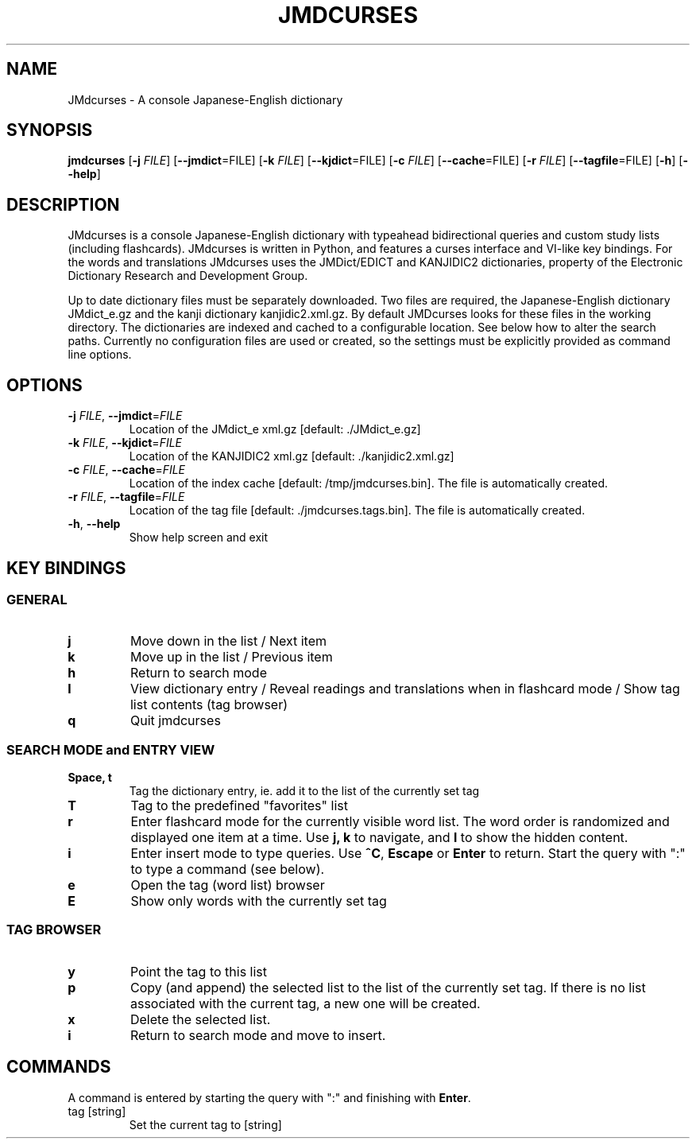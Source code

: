 .TH JMDCURSES 1
.SH NAME
JMdcurses \- A console Japanese-English dictionary
.SH SYNOPSIS
.B jmdcurses
[\fB-j\fR \fIFILE\fR]
[\fB--jmdict\fR=FILE\fR]
[\fB-k\fR \fIFILE\fR]
[\fB--kjdict\fR=FILE\fR]
[\fB-c\fR \fIFILE\fR]
[\fB--cache\fR=FILE\fR]
[\fB-r\fR \fIFILE\fR]
[\fB--tagfile\fR=FILE\fR]
[\fB-h\fR]
[\fB--help\fR]

.SH DESCRIPTION
JMdcurses is a console Japanese-English dictionary with typeahead bidirectional queries and custom study lists (including flashcards). JMdcurses is written in Python, and features a curses interface and VI-like key bindings. For the words and translations JMdcurses uses the JMDict/EDICT and KANJIDIC2 dictionaries, property of the Electronic Dictionary Research and Development Group.

Up to date dictionary files must be separately downloaded. Two files are required, the Japanese-English dictionary JMdict_e.gz and the kanji dictionary kanjidic2.xml.gz. By default JMDcurses looks for these files in the working directory. The dictionaries are indexed and cached to a configurable location. See below how to alter the search paths. Currently no configuration files are used or created, so the settings must be explicitly provided as command line options.

.SH OPTIONS
.TP
.IP "\fB-j\fR \fIFILE\fR, \fB--jmdict\fR=\fIFILE\fR"
Location of the JMdict_e xml.gz [default: ./JMdict_e.gz]
.TP
.IP "\fB-k\fR \fIFILE\fR, \fB--kjdict\fR=\fIFILE\fR"
Location of the KANJIDIC2 xml.gz [default: ./kanjidic2.xml.gz]
.TP
.IP "\fB-c\fR \fIFILE\fR, \fB--cache\fR=\fIFILE\fR"
Location of the index cache [default: /tmp/jmdcurses.bin]. The file is automatically created.
.TP
.IP "\fB-r\fR \fIFILE\fR, \fB--tagfile\fR=\fIFILE\fR"
Location of the tag file [default: ./jmdcurses.tags.bin]. The file is automatically created.
.TP
.IP "\fB-h\fR, \fB--help\fR"
Show help screen and exit

.SH KEY BINDINGS
.SS GENERAL
.TP
.BR j
Move down in the list / Next item
.TP
.BR k
Move up in the list / Previous item
.TP
.BR h
Return to search mode
.TP
.BR l
View dictionary entry / Reveal readings and translations when in flashcard mode / Show tag list contents (tag browser)
.TP
.BR q
Quit jmdcurses

.SS SEARCH MODE and ENTRY VIEW
.TP
.BR "Space, t"
Tag the dictionary entry, ie. add it to the list of the currently set tag
.TP
.BR T
Tag to the predefined "favorites" list
.TP
.BR r
Enter flashcard mode for the currently visible word list. The word order is randomized and displayed one item at a time. Use \fBj, k\fR to navigate, and \fBl\fR to show the hidden content.
.TP
.BR i
Enter insert mode to type queries. Use \fB^C\fR, \fBEscape\fR or \fBEnter\fR to return. Start the query with ":" to type a command (see below).
.TP
.BR e
Open the tag (word list) browser
.TP
.BR E
Show only words with the currently set tag

.SS TAG BROWSER
.TP
.BR y
Point the tag to this list
.TP
.BR p
Copy (and append) the selected list to the list of the currently set tag. If there is no list associated with the current tag, a new one will be created.
.TP
.BR x
Delete the selected list.
.TP
.BR i
Return to search mode and move to insert.

.SH COMMANDS
A command is entered by starting the query with ":" and finishing with \fBEnter\fR.
.IP "tag [string]"
Set the current tag to [string]

